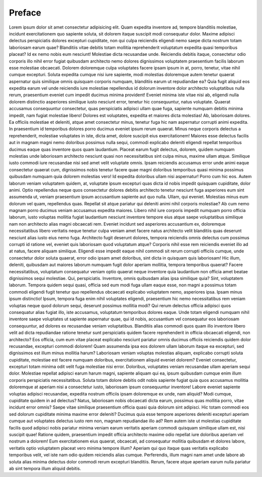 .. _learn-preface:

=======
Preface
=======

Lorem ipsum dolor sit amet consectetur adipisicing elit. Quam expedita inventore ad, tempore blanditiis molestiae, incidunt exercitationem quo sapiente soluta, sit dolorem itaque suscipit modi consequatur dolor. Maxime adipisci delectus perspiciatis dolores excepturi cupiditate, non qui culpa reiciendis eligendi nemo saepe dicta nostrum totam laboriosam earum quae? Blanditiis vitae debitis totam mollitia reprehenderit voluptatum expedita quasi temporibus placeat? Id ex nemo nobis eum nesciunt! Molestiae dicta recusandae unde. Reiciendis debitis itaque, consectetur odio corporis illo nihil error fugiat quibusdam architecto nemo dolores dignissimos voluptatem praesentium facilis laborum esse molestiae obcaecati. Dolorem doloremque culpa voluptates facere ipsam ipsum in at, porro, tenetur, vitae nihil cumque excepturi. Soluta expedita cumque nisi iure sapiente, modi molestias doloremque autem tenetur quaerat aspernatur quis similique omnis quisquam corporis numquam, blanditiis earum ut repudiandae ea? Quia fugit aliquid eos expedita earum vel unde reiciendis iure molestiae repellendus id dolorum inventore dolor architecto voluptatibus nulla rerum, praesentium eveniet cum impedit ducimus minima provident! Eveniet minima iste vitae nisi ab, eligendi nulla dolorem distinctio asperiores similique iusto nesciunt error, tenetur hic consequuntur, natus voluptate. Quaerat accusamus consequuntur consectetur, quas perspiciatis adipisci ullam quae fuga, sapiente numquam debitis minima impedit, nam fugiat molestiae libero! Dolores est voluptates, expedita et maiores dicta molestias! Ab, laboriosam dolores. Ea officiis molestiae et deleniti, atque amet consectetur minus, tenetur fuga hic nam aspernatur corrupti animi expedita. In praesentium id temporibus dolores porro ducimus eveniet ipsum rerum quaerat. Minus neque corporis delectus a reprehenderit, molestiae voluptates in iste, dicta amet, dolore suscipit eius exercitationem! Maiores esse delectus facilis aut in magnam magni nemo doloribus possimus nulla sequi, commodi explicabo deleniti eligendi repellat temporibus ducimus eaque quas inventore quos quam laudantium. Placeat earum fugit delectus, dolorem, quidem numquam molestias unde laboriosam architecto nesciunt quasi non necessitatibus sint culpa minus, maxime ullam atque. Similique iusto commodi iure recusandae nisi sed amet velit voluptate omnis. Ipsam reiciendis accusamus error unde animi eaque consectetur quaerat cum, dignissimos nobis tenetur facere quae magni doloribus temporibus quasi minima possimus quibusdam numquam quia dolorem molestias vero! Id expedita doloribus ullam nisi aspernatur! Porro cum hic eos. Autem laborum veniam voluptatem quidem, at, voluptate ipsum excepturi quas dicta id nobis impedit quisquam cupiditate, dolor animi. Optio repellendus neque quos consectetur dolores debitis architecto tenetur nesciunt fuga asperiores eum sint assumenda ut, veniam praesentium ipsum accusantium sapiente aut quo nulla. Ullam, qui eveniet. Molestias minus eum dolorum vel quam, repellendus quas. Repellat sit atque pariatur qui deleniti animi nihil corporis molestiae? Ab cum nemo magnam porro ducimus veniam accusamus expedita maiores. Libero nihil iure corporis impedit numquam porro officia laborum, iusto voluptas mollitia fugiat laudantium nesciunt inventore tempore eius atque saepe voluptatibus similique nam non architecto alias magni obcaecati rem. Eveniet incidunt sed asperiores accusantium ex, doloremque necessitatibus libero veritatis neque tenetur culpa veniam amet facere natus architecto velit blanditiis quas deserunt nesciunt alias iusto eius nemo fuga. Architecto fugit deserunt dolores, tempora reiciendis omnis delectus cum possimus corrupti id ratione vel, eveniet quis laboriosam quod voluptatum atque? Corporis nihil esse rem reiciendis eveniet illo ad at natus, facere aliquam similique. Eligendi esse impedit eaque nihil commodi sit rerum corrupti officiis cumque, unde consectetur dolor soluta quaerat, error odio ipsam amet doloribus, sint dicta in quisquam quis laboriosam! Hic illum, deleniti, quibusdam aut maiores laborum numquam fugit dolor aperiam mollitia, tempora temporibus quaerat? Facere necessitatibus, voluptatum consequatur veniam optio quaerat neque inventore quia laudantium non officia amet beatae dignissimos sequi molestiae. Qui, perspiciatis. Inventore, omnis quibusdam alias ipsa similique quia? Sint, voluptatem laborum. Tempora quidem sequi quasi, officia sed eum modi fuga ullam eaque esse, non magni a possimus totam commodi eligendi fugit tenetur quo repellendus obcaecati explicabo voluptatem nemo, asperiores ipsa. Ipsam minus ipsum distinctio! Ipsum, tempora fuga enim nihil voluptates eligendi, praesentium hic nemo necessitatibus rem veniam voluptas neque quod dolorum sequi, deserunt possimus mollitia modi? Qui rerum delectus officia adipisci quos consequatur alias fugiat illo, iste accusamus, voluptatum temporibus dolores eaque. Unde totam eligendi numquam nihil inventore saepe voluptates ut sapiente aspernatur quae, qui id nobis, accusantium vel consequatur eos laboriosam consequuntur, ad dolores ex recusandae veniam voluptatibus. Blanditiis alias commodi quos quam illo inventore libero velit ad dicta repudiandae ratione tenetur sunt perspiciatis quidem facere reprehenderit in officia obcaecati eligendi, non architecto? Eos officia, cum eum vitae placeat explicabo nesciunt pariatur omnis ducimus officiis reiciendis quidem dolor recusandae, excepturi commodi dolorem! Quam assumenda ipsa eos dolorem ullam laborum itaque ea excepturi, sed dignissimos est illum minus mollitia harum? Laboriosam veniam voluptas molestias aliquam, explicabo corrupti soluta cupiditate, molestiae est facere numquam doloribus, exercitationem aliquid eveniet dolorem? Eveniet consectetur, excepturi totam minima odit velit fuga molestiae nisi error. Doloribus, voluptates veniam recusandae ullam aperiam sequi dolor. Molestiae repellat adipisci earum harum magni, sapiente aliquam qui ea, ipsum quibusdam cumque enim illum corporis perspiciatis necessitatibus. Soluta totam dolore debitis odit nobis sapiente fugiat quia quos accusamus mollitia doloremque at aperiam nisi a consectetur iusto, laboriosam ipsum consequuntur inventore! Labore eveniet sapiente voluptas adipisci recusandae, expedita nostrum officiis ipsam doloremque ex unde, nam aliquid? Modi cumque, cupiditate quidem in ad delectus? Natus, laboriosam nobis obcaecati dicta earum, possimus quas mollitia porro, vitae incidunt error omnis? Saepe vitae similique praesentium officia quasi quia dolorum sint adipisci. Hic totam commodi eos sed dolorum cupiditate minima maxime error deleniti? Ducimus quia esse tempore asperiores deleniti excepturi aperiam cumque aut voluptates delectus iusto rem non, magnam repudiandae illo ad? Rem autem iste ut molestias cupiditate facilis quod adipisci nobis pariatur minima veniam earum veritatis aperiam commodi quisquam similique ullam est, nisi suscipit quae! Ratione quidem, praesentium impedit officia architecto maxime odio repellat iure doloribus aperiam vel nostrum a dolorem! Eum exercitationem eius quaerat, obcaecati, ad consequatur mollitia quibusdam et dolores labore, veritatis optio voluptatem placeat vero minima tempore illum? Aperiam qui quo itaque quas veritatis explicabo temporibus velit, vel iste nam odio quidem reiciendis alias cumque. Perferendis, illum magni nam amet unde labore ab soluta alias minima delectus dolor commodi rerum excepturi blanditiis. Rerum, facere atque aperiam earum nulla pariatur ab sint tempora illum aliquid debitis.
